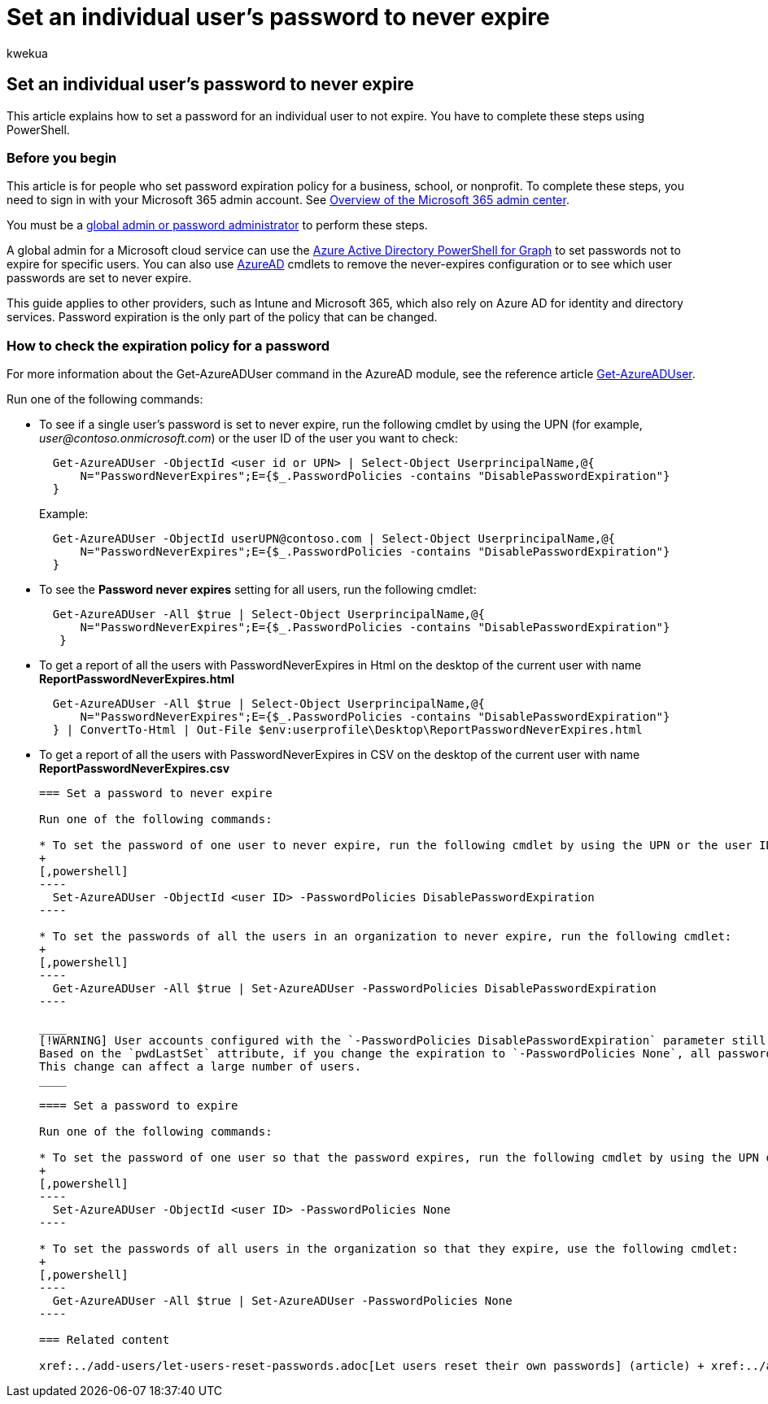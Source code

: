= Set an individual user's password to never expire
:audience: Admin
:author: kwekua
:description: Sign in to your Microsoft 365 admin account to set some individual user passwords to never expire by using Azure AD PowerShell.
:f1.keywords: ["NOCSH"]
:manager: scotv
:ms.assetid: f493e3af-e1d8-4668-9211-230c245a0466
:ms.author: kwekua
:ms.collection: ["highpri", "M365-subscription-management", "Adm_O365", "Adm_TOC"]
:ms.custom: ["VSBFY23", "MSStore_Link", "AdminSurgePortfolio", "AdminTemplateSet"]
:ms.localizationpriority: medium
:ms.service: o365-administration
:ms.topic: article
:search.appverid: ["BCS160", "MET150", "MOE150"]

== Set an individual user's password to never expire

This article explains how to set a password for an individual user to not expire.
You have to complete these steps using PowerShell.

=== Before you begin

This article is for people who set password expiration policy for a business, school, or nonprofit.
To complete these steps, you need to sign in with your Microsoft 365 admin account.
See link:/microsoft-365/admin/admin-overview/admin-center-overview[Overview of the Microsoft 365 admin center].

You must be a xref:about-admin-roles.adoc[global admin or password administrator] to perform these steps.

A global admin for a Microsoft cloud service can use the link:/powershell/azure/active-directory/install-adv2[Azure Active Directory PowerShell for Graph] to set passwords not to expire for specific users.
You can also use link:/powershell/module/Azuread[AzureAD] cmdlets to remove the never-expires configuration or to see which user passwords are set to never expire.

This guide applies to other providers, such as Intune and Microsoft 365, which also rely on Azure AD for identity and directory services.
Password expiration is the only part of the policy that can be changed.

=== How to check the expiration policy for a password

For more information about the Get-AzureADUser command in the AzureAD module, see the reference article link:/powershell/module/Azuread/Get-AzureADUser[Get-AzureADUser].

Run one of the following commands:

* To see if a single user's password is set to never expire, run the following cmdlet by using the UPN (for example, _user@contoso.onmicrosoft.com_) or the user ID of the user you want to check:
+
[,powershell]
----
  Get-AzureADUser -ObjectId <user id or UPN> | Select-Object UserprincipalName,@{
      N="PasswordNeverExpires";E={$_.PasswordPolicies -contains "DisablePasswordExpiration"}
  }
----
+
Example:
+
[,powershell]
----
  Get-AzureADUser -ObjectId userUPN@contoso.com | Select-Object UserprincipalName,@{
      N="PasswordNeverExpires";E={$_.PasswordPolicies -contains "DisablePasswordExpiration"}
  }
----

* To see the *Password never expires* setting for all users, run the following cmdlet:
+
[,powershell]
----
  Get-AzureADUser -All $true | Select-Object UserprincipalName,@{
      N="PasswordNeverExpires";E={$_.PasswordPolicies -contains "DisablePasswordExpiration"}
   }
----

* To get a report of all the users with PasswordNeverExpires in Html on the desktop of the current user with name  *ReportPasswordNeverExpires.html*
+
[,powershell]
----
  Get-AzureADUser -All $true | Select-Object UserprincipalName,@{
      N="PasswordNeverExpires";E={$_.PasswordPolicies -contains "DisablePasswordExpiration"}
  } | ConvertTo-Html | Out-File $env:userprofile\Desktop\ReportPasswordNeverExpires.html
----

* To get a report of all the users with PasswordNeverExpires in CSV on the desktop of the current user with name *ReportPasswordNeverExpires.csv*
+
```powershell   Get-AzureADUser -All $true | Select-Object UserprincipalName,@{       N="PasswordNeverExpires";E={$_.PasswordPolicies -contains "DisablePasswordExpiration"}   } | ConvertTo-Csv -NoTypeInformation | Out-File $env:userprofile\Desktop\ReportPasswordNeverExpires.csv

=== Set a password to never expire

Run one of the following commands:

* To set the password of one user to never expire, run the following cmdlet by using the UPN or the user ID of the user:
+
[,powershell]
----
  Set-AzureADUser -ObjectId <user ID> -PasswordPolicies DisablePasswordExpiration
----

* To set the passwords of all the users in an organization to never expire, run the following cmdlet:
+
[,powershell]
----
  Get-AzureADUser -All $true | Set-AzureADUser -PasswordPolicies DisablePasswordExpiration
----

____
[!WARNING] User accounts configured with the `-PasswordPolicies DisablePasswordExpiration` parameter still age based on the `pwdLastSet` attribute.
Based on the `pwdLastSet` attribute, if you change the expiration to `-PasswordPolicies None`, all passwords that have a pwdLastSet older than 90 days require the user to change them the next time they sign in.
This change can affect a large number of users.
____

==== Set a password to expire

Run one of the following commands:

* To set the password of one user so that the password expires, run the following cmdlet by using the UPN or the user ID of the user:
+
[,powershell]
----
  Set-AzureADUser -ObjectId <user ID> -PasswordPolicies None
----

* To set the passwords of all users in the organization so that they expire, use the following cmdlet:
+
[,powershell]
----
  Get-AzureADUser -All $true | Set-AzureADUser -PasswordPolicies None
----

=== Related content

xref:../add-users/let-users-reset-passwords.adoc[Let users reset their own passwords] (article) + xref:../add-users/reset-passwords.adoc[Reset passwords] (article) + xref:../manage/set-password-expiration-policy.adoc[Set the password expiration policy for your organization] (article)
